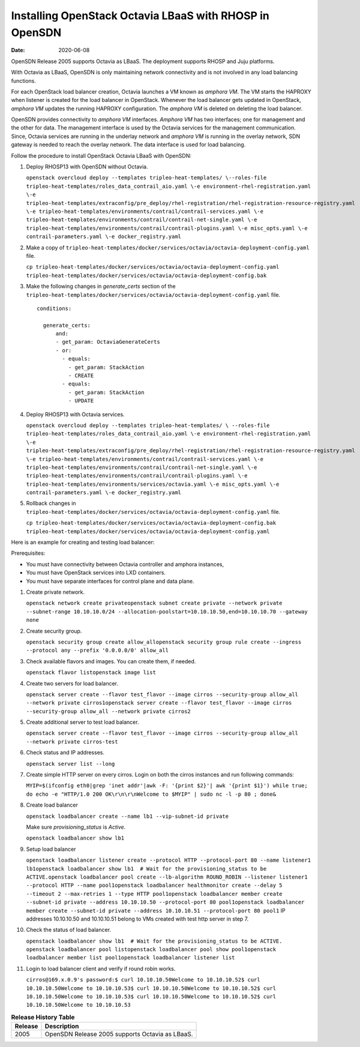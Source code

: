 Installing OpenStack Octavia LBaaS with RHOSP in OpenSDN
====================================================================

:date: 2020-06-08

OpenSDN Release 2005 supports Octavia as LBaaS. The
deployment supports RHOSP and Juju platforms.

With Octavia as LBaaS, OpenSDN is only maintaining network
connectivity and is not involved in any load balancing functions.

For each OpenStack load balancer creation, Octavia launches a VM known
as *amphora VM*. The VM starts the HAPROXY when listener is created for
the load balancer in OpenStack. Whenever the load balancer gets updated
in OpenStack, *amphora VM* updates the running HAPROXY configuration.
The *amphora VM* is deleted on deleting the load balancer.

OpenSDN provides connectivity to *amphora VM* interfaces.
*Amphora VM* has two interfaces; one for management and the other for
data. The management interface is used by the Octavia services for the
management communication. Since, Octavia services are running in the
underlay network and *amphora VM* is running in the overlay network, SDN
gateway is needed to reach the overlay network. The data interface is
used for load balancing.

Follow the procedure to install OpenStack Octavia LBaaS with OpenSDN:

1. Deploy RHOSP13 with OpenSDN without Octavia.

   ``openstack overcloud deploy --templates tripleo-heat-templates/ \--roles-file tripleo-heat-templates/roles_data_contrail_aio.yaml \-e environment-rhel-registration.yaml \-e tripleo-heat-templates/extraconfig/pre_deploy/rhel-registration/rhel-registration-resource-registry.yaml \-e tripleo-heat-templates/environments/contrail/contrail-services.yaml \-e tripleo-heat-templates/environments/contrail/contrail-net-single.yaml \-e tripleo-heat-templates/environments/contrail/contrail-plugins.yaml \-e misc_opts.yaml \-e contrail-parameters.yaml \-e docker_registry.yaml``

2. Make a copy of
   ``tripleo-heat-templates/docker/services/octavia/octavia-deployment-config.yaml``
   file.

   ``cp tripleo-heat-templates/docker/services/octavia/octavia-deployment-config.yaml tripleo-heat-templates/docker/services/octavia/octavia-deployment-config.bak``

3. Make the following changes in *generate_certs* section of the
   ``tripleo-heat-templates/docker/services/octavia/octavia-deployment-config.yaml``
   file.

   ::

      conditions:

        generate_certs:
            and:
            - get_param: OctaviaGenerateCerts
            - or:
              - equals:
                - get_param: StackAction
                - CREATE
              - equals:
                - get_param: StackAction
                - UPDATE

4. Deploy RHOSP13 with Octavia services.

   ``openstack overcloud deploy --templates tripleo-heat-templates/ \ --roles-file tripleo-heat-templates/roles_data_contrail_aio.yaml \-e environment-rhel-registration.yaml \-e tripleo-heat-templates/extraconfig/pre_deploy/rhel-registration/rhel-registration-resource-registry.yaml \-e tripleo-heat-templates/environments/contrail/contrail-services.yaml \-e tripleo-heat-templates/environments/contrail/contrail-net-single.yaml \-e tripleo-heat-templates/environments/contrail/contrail-plugins.yaml \-e tripleo-heat-templates/environments/services/octavia.yaml \-e misc_opts.yaml \-e contrail-parameters.yaml \-e docker_registry.yaml``

5. Rollback changes in
   ``tripleo-heat-templates/docker/services/octavia/octavia-deployment-config.yaml``
   file.

   ``cp tripleo-heat-templates/docker/services/octavia/octavia-deployment-config.bak tripleo-heat-templates/docker/services/octavia/octavia-deployment-config.yaml``

Here is an example for creating and testing load balancer:

Prerequisites:

-  You must have connectivity between Octavia controller and amphora
   instances,

-  You must have OpenStack services into LXD containers.

-  You must have separate interfaces for control plane and data plane.

1.  Create private network.

    ``openstack network create privateopenstack subnet create private --network private --subnet-range 10.10.10.0/24 --allocation-poolstart=10.10.10.50,end=10.10.10.70 --gateway none``

2.  Create security group.

    ``openstack security group create allow_allopenstack security group rule create --ingress --protocol any --prefix '0.0.0.0/0' allow_all``

3.  Check available flavors and images. You can create them, if needed.

    ``openstack flavor listopenstack image list``

4.  Create two servers for load balancer.

    ``openstack server create --flavor test_flavor --image cirros --security-group allow_all --network private cirros1openstack server create --flavor test_flavor --image cirros --security-group allow_all --network private cirros2``

5.  Create additional server to test load balancer.

    ``openstack server create --flavor test_flavor --image cirros --security-group allow_all --network private cirros-test``

6.  Check status and IP addresses.

    ``openstack server list --long``

7.  Create simple HTTP server on every cirros. Login on both the cirros
    instances and run following commands:

    ``MYIP=$(ifconfig eth0|grep 'inet addr'|awk -F: '{print $2}'| awk '{print $1}') while true; do echo -e "HTTP/1.0 200 OK\r\n\r\nWelcome to $MYIP" | sudo nc -l -p 80 ; done&``

8.  Create load balancer

    ``openstack loadbalancer create --name lb1 --vip-subnet-id private``

    Make sure *provisioning_status* is *Active*.

    ``openstack loadbalancer show lb1``

9.  Setup load balancer

    ``openstack loadbalancer listener create --protocol HTTP --protocol-port 80 --name listener1 lb1openstack loadbalancer show lb1  # Wait for the provisioning_status to be ACTIVE.openstack loadbalancer pool create --lb-algorithm ROUND_ROBIN --listener listener1 --protocol HTTP --name pool1openstack loadbalancer healthmonitor create --delay 5 --timeout 2 --max-retries 1 --type HTTP pool1openstack loadbalancer member create --subnet-id private --address 10.10.10.50 --protocol-port 80 pool1openstack loadbalancer member create --subnet-id private --address 10.10.10.51 --protocol-port 80 pool1``
    IP addresses 10.10.10.50 and 10.10.10.51 belong to VMs created with
    test http server in step 7.
10. Check the status of load balancer.

    ``openstack loadbalancer show lb1  # Wait for the provisioning_status to be ACTIVE. openstack loadbalancer pool listopenstack loadbalancer pool show pool1openstack loadbalancer member list pool1openstack loadbalancer listener list``

11. Login to load balancer client and verify if round robin works.

    ``cirros@169.x.0.9's password:$ curl 10.10.10.50Welcome to 10.10.10.52$ curl 10.10.10.50Welcome to 10.10.10.53$ curl 10.10.10.50Welcome to 10.10.10.52$ curl 10.10.10.50Welcome to 10.10.10.53$ curl 10.10.10.50Welcome to 10.10.10.52$ curl 10.10.10.50Welcome to 10.10.10.53``


.. list-table:: **Release History Table**
      :header-rows: 1

      * - Release
        - Description
      * - 2005
        - OpenSDN Release 2005 supports Octavia as LBaaS.
